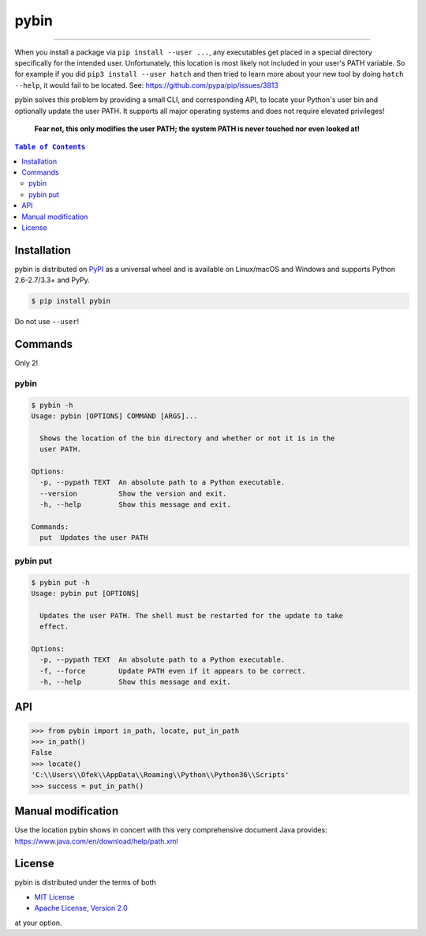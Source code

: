 pybin
=====

.. image:: https://img.shields.io/pypi/v/pybin.svg?style=flat-square
    :target: https://pypi.org/project/pybin
    :alt: Latest PyPI version

.. image:: https://img.shields.io/pypi/pyversions/pybin.svg?style=flat-square
    :target: https://pypi.org/project/pybin
    :alt: Supported Python versions

.. image:: https://img.shields.io/pypi/l/pybin.svg?style=flat-square
    :target: https://choosealicense.com/licenses
    :alt: License

-----

When you install a package via ``pip install --user ...``, any executables get
placed in a special directory specifically for the intended user. Unfortunately,
this location is most likely not included in your user's PATH variable. So for
example if you did ``pip3 install --user hatch`` and then tried to learn more
about your new tool by doing ``hatch --help``, it would fail to be located.
See: `<https://github.com/pypa/pip/issues/3813>`_

pybin solves this problem by providing a small CLI, and corresponding API, to
locate your Python's user bin and optionally update the user PATH. It supports
all major operating systems and does not require elevated privileges!

    **Fear not, this only modifies the user PATH; the system PATH is never
    touched nor even looked at!**

.. contents:: ``Table of Contents``
    :backlinks: none

Installation
------------

pybin is distributed on `PyPI <https://pypi.org>`_ as a universal
wheel and is available on Linux/macOS and Windows and supports
Python 2.6-2.7/3.3+ and PyPy.

.. code-block:: bash

    $ pip install pybin

Do not use ``--user``!

Commands
--------

Only 2!

pybin
^^^^^

.. code-block:: bash

    $ pybin -h
    Usage: pybin [OPTIONS] COMMAND [ARGS]...

      Shows the location of the bin directory and whether or not it is in the
      user PATH.

    Options:
      -p, --pypath TEXT  An absolute path to a Python executable.
      --version          Show the version and exit.
      -h, --help         Show this message and exit.

    Commands:
      put  Updates the user PATH

pybin put
^^^^^^^^^

.. code-block:: bash

    $ pybin put -h
    Usage: pybin put [OPTIONS]

      Updates the user PATH. The shell must be restarted for the update to take
      effect.

    Options:
      -p, --pypath TEXT  An absolute path to a Python executable.
      -f, --force        Update PATH even if it appears to be correct.
      -h, --help         Show this message and exit.

API
---

.. code-block:: python

    >>> from pybin import in_path, locate, put_in_path
    >>> in_path()
    False
    >>> locate()
    'C:\\Users\\Ofek\\AppData\\Roaming\\Python\\Python36\\Scripts'
    >>> success = put_in_path()

Manual modification
-------------------

Use the location pybin shows in concert with this very comprehensive document
Java provides: `<https://www.java.com/en/download/help/path.xml>`_

License
-------

pybin is distributed under the terms of both

- `MIT License <https://choosealicense.com/licenses/mit>`_
- `Apache License, Version 2.0 <https://choosealicense.com/licenses/apache-2.0>`_

at your option.
